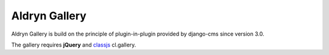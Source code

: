 ==============
Aldryn Gallery
==============

.. image:: https://travis-ci.org/aldryn/aldryn-gallery.svg?branch=master
    :target: https://travis-ci.org/aldryn/aldryn-gallery

.. image:: https://img.shields.io/coveralls/aldryn/aldryn-gallery.svg
  :target: https://coveralls.io/r/aldryn/aldryn-gallery


Aldryn Gallery is build on the principle of plugin-in-plugin provided by django-cms 
since version 3.0.

The gallery requires **jQuery** and `classjs <https://github.com/finalangel/classjs-plugins>`_ cl.gallery.
